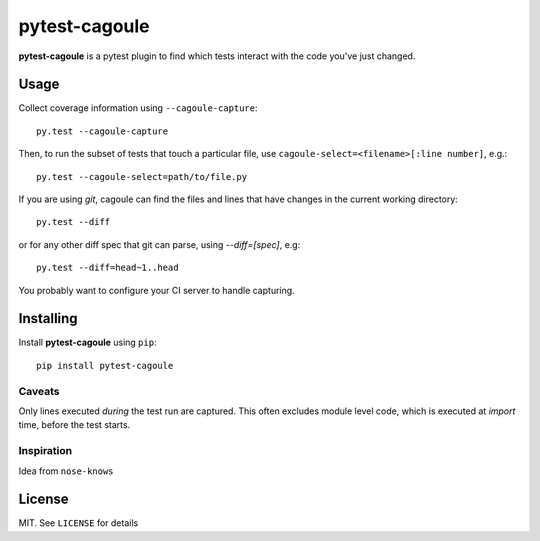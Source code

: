 pytest-cagoule
==============

**pytest-cagoule** is a pytest plugin to find which tests interact with the
code you've just changed.


Usage
-----

Collect coverage information using ``--cagoule-capture``::

    py.test --cagoule-capture

Then, to run the subset of tests that touch a particular file, use
``cagoule-select=<filename>[:line number]``, e.g.::

    py.test --cagoule-select=path/to/file.py

If you are using `git`, cagoule can find the files and lines that have changes
in the current working directory::

    py.test --diff

or for any other diff spec that git can parse, using `--diff=[spec]`, e.g::

    py.test --diff=head~1..head


You probably want to configure your CI server to handle capturing.


Installing
----------

Install **pytest-cagoule** using ``pip``::

    pip install pytest-cagoule


Caveats
^^^^^^^

Only lines executed *during* the test run are captured. This often excludes
module level code, which is executed at *import* time, before the test starts.


Inspiration
^^^^^^^^^^^

Idea from ``nose-knows``


License
-------

MIT. See ``LICENSE`` for details
